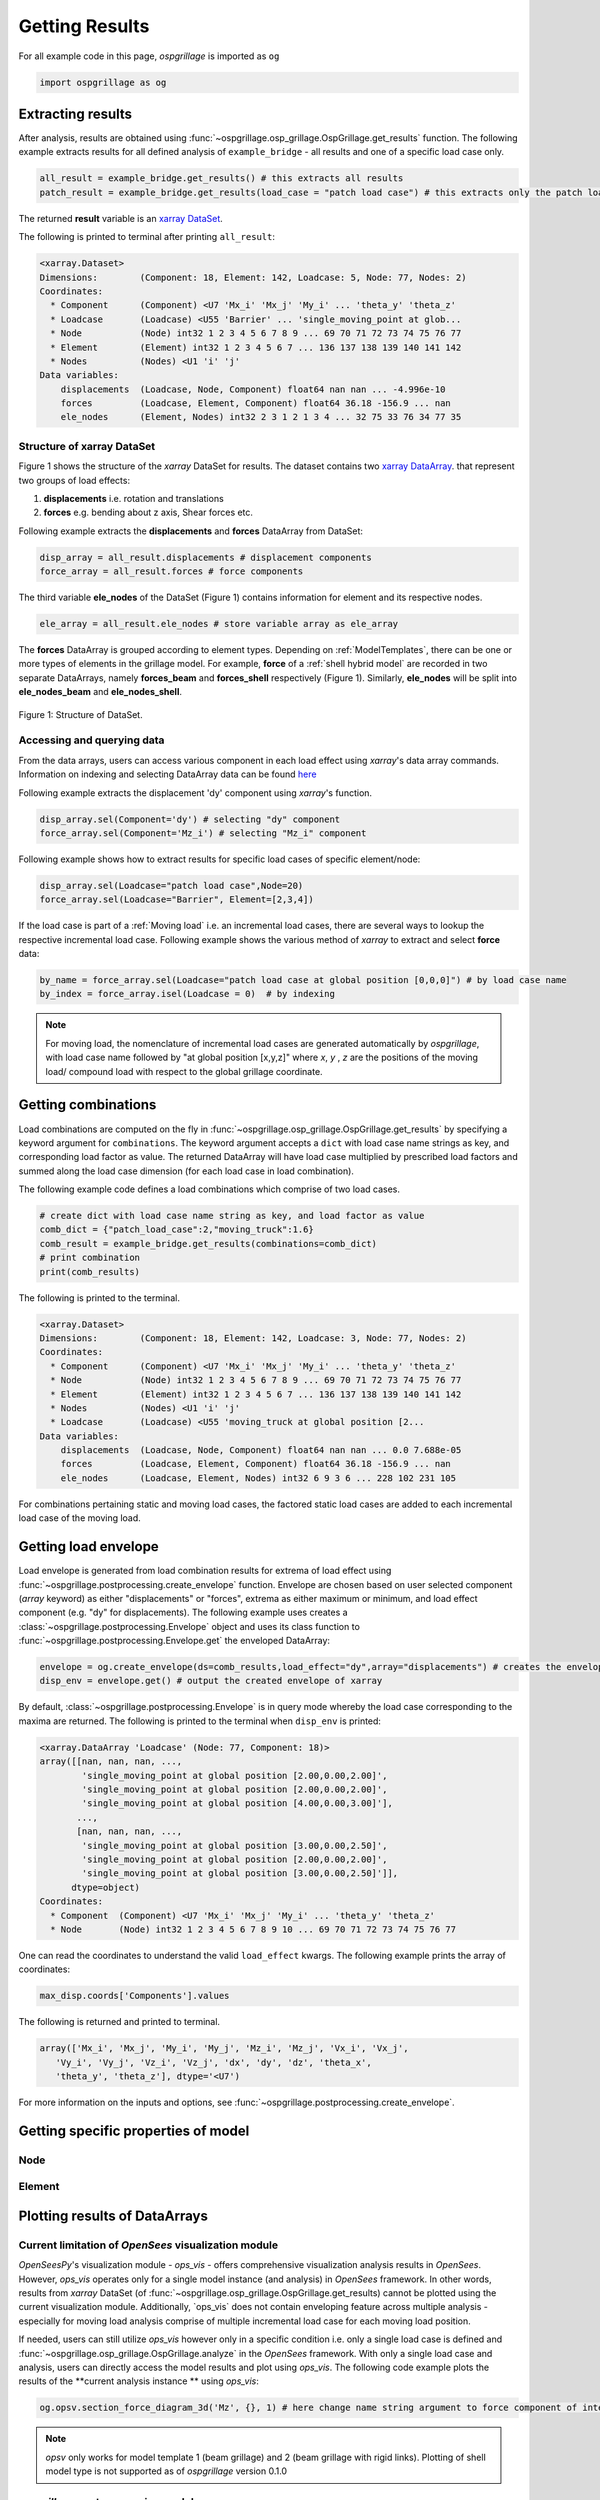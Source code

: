========================
Getting Results
========================

For all example code in this page, *ospgrillage* is imported as ``og``

.. code-block:: python

    import ospgrillage as og

Extracting results
--------------------------------------

After analysis, results are obtained using :func:`~ospgrillage.osp_grillage.OspGrillage.get_results` function.
The following example extracts results for all defined analysis of ``example_bridge`` - all results and one of a specific load case only.

.. code-block:: python

    all_result = example_bridge.get_results() # this extracts all results
    patch_result = example_bridge.get_results(load_case = "patch load case") # this extracts only the patch load case results

The returned **result** variable is an
`xarray DataSet <http://xarray.pydata.org/en/stable/generated/xarray.Dataset.html>`_.

The following is printed to terminal after printing ``all_result``:

.. code-block:: python

    <xarray.Dataset>
    Dimensions:        (Component: 18, Element: 142, Loadcase: 5, Node: 77, Nodes: 2)
    Coordinates:
      * Component      (Component) <U7 'Mx_i' 'Mx_j' 'My_i' ... 'theta_y' 'theta_z'
      * Loadcase       (Loadcase) <U55 'Barrier' ... 'single_moving_point at glob...
      * Node           (Node) int32 1 2 3 4 5 6 7 8 9 ... 69 70 71 72 73 74 75 76 77
      * Element        (Element) int32 1 2 3 4 5 6 7 ... 136 137 138 139 140 141 142
      * Nodes          (Nodes) <U1 'i' 'j'
    Data variables:
        displacements  (Loadcase, Node, Component) float64 nan nan ... -4.996e-10
        forces         (Loadcase, Element, Component) float64 36.18 -156.9 ... nan
        ele_nodes      (Element, Nodes) int32 2 3 1 2 1 3 4 ... 32 75 33 76 34 77 35


Structure of xarray DataSet
^^^^^^^^^^^^^^^^^^^^^^^^^^^^^

Figure 1 shows the structure of the `xarray` DataSet for results.
The dataset contains two `xarray DataArray <http://xarray.pydata.org/en/stable/generated/xarray.DataArray.html#xarray.DataArray>`_.
that represent two groups of load effects:

#. **displacements** i.e. rotation and translations
#. **forces** e.g. bending about z axis, Shear forces etc.

Following example extracts the **displacements** and **forces** DataArray from DataSet:

.. code-block:: python

    disp_array = all_result.displacements # displacement components
    force_array = all_result.forces # force components

The third variable **ele_nodes** of the DataSet (Figure 1) contains information for element and its respective nodes.

.. code-block:: python

    ele_array = all_result.ele_nodes # store variable array as ele_array

The  **forces** DataArray is grouped according to element types. Depending on :ref:`ModelTemplates`, there can be one or more
types of elements in the grillage model. For example, **force** of a :ref:`shell hybrid model` are recorded in
two separate DataArrays, namely **forces_beam** and **forces_shell** respectively (Figure 1).
Similarly, **ele_nodes** will be split into **ele_nodes_beam** and **ele_nodes_shell**.

..  figure:: ../../_images/dataset_structure.png
    :align: center
    :scale: 75 %

    Figure 1: Structure of DataSet.

.. _access results:

Accessing and querying data
^^^^^^^^^^^^^^^^^^^^^^^^^^^^^

From the data arrays, users can access various component in each load effect using `xarray`'s data array commands.
Information on indexing and selecting DataArray data can be found `here <http://xarray.pydata.org/en/stable/user-guide/indexing.html>`_

Following example extracts the displacement 'dy' component using `xarray`'s  function.

.. code-block:: python

    disp_array.sel(Component='dy') # selecting "dy" component
    force_array.sel(Component='Mz_i') # selecting "Mz_i" component

Following example shows how to extract results for specific load cases of specific element/node:

.. code-block:: python

    disp_array.sel(Loadcase="patch load case",Node=20)
    force_array.sel(Loadcase="Barrier", Element=[2,3,4])


If the load case is part of a :ref:`Moving load` i.e. an incremental load cases, there are several ways to lookup the respective
incremental load case. Following example shows the various method of `xarray` to extract and select **force** data:

.. code-block:: python

    by_name = force_array.sel(Loadcase="patch load case at global position [0,0,0]") # by load case name
    by_index = force_array.isel(Loadcase = 0)  # by indexing


.. note::

    For moving load, the nomenclature of incremental load cases are generated automatically by *ospgrillage*, with
    load case name followed by "at global position [x,y,z]" where `x`, `y` , `z` are the positions of the moving load/ compound load with
    respect to the global grillage coordinate.


.. _load combinations:

Getting combinations
--------------------------------------
Load combinations are computed on the fly in :func:`~ospgrillage.osp_grillage.OspGrillage.get_results` by specifying a keyword argument for ``combinations``.
The keyword argument accepts a ``dict`` with load case name strings as key, and corresponding load factor as value. The returned DataArray
will have load case multiplied by prescribed load factors and summed along the load case dimension (for each load case in load combination).

The following example code defines a load combinations which comprise of two load cases.

.. code-block:: python

    # create dict with load case name string as key, and load factor as value
    comb_dict = {"patch_load_case":2,"moving_truck":1.6}
    comb_result = example_bridge.get_results(combinations=comb_dict)
    # print combination
    print(comb_results)

The following is printed to the terminal.

.. code-block:: python

    <xarray.Dataset>
    Dimensions:        (Component: 18, Element: 142, Loadcase: 3, Node: 77, Nodes: 2)
    Coordinates:
      * Component      (Component) <U7 'Mx_i' 'Mx_j' 'My_i' ... 'theta_y' 'theta_z'
      * Node           (Node) int32 1 2 3 4 5 6 7 8 9 ... 69 70 71 72 73 74 75 76 77
      * Element        (Element) int32 1 2 3 4 5 6 7 ... 136 137 138 139 140 141 142
      * Nodes          (Nodes) <U1 'i' 'j'
      * Loadcase       (Loadcase) <U55 'moving_truck at global position [2...
    Data variables:
        displacements  (Loadcase, Node, Component) float64 nan nan ... 0.0 7.688e-05
        forces         (Loadcase, Element, Component) float64 36.18 -156.9 ... nan
        ele_nodes      (Loadcase, Element, Nodes) int32 6 9 3 6 ... 228 102 231 105


For combinations pertaining static and moving load cases, the factored static load cases are added to each
incremental load case of the moving load.


Getting load envelope
--------------------------------------
Load envelope is generated from load combination results for extrema of load effect using :func:`~ospgrillage.postprocessing.create_envelope` function.
Envelope are chosen based on user selected component (*array* keyword) as either "displacements" or "forces", extrema as either maximum or minimum,
and load effect component (e.g. "dy" for displacements). The following example uses creates a :class:`~ospgrillage.postprocessing.Envelope` object
and uses its class function to :func:`~ospgrillage.postprocessing.Envelope.get` the enveloped DataArray:

.. code-block:: python

    envelope = og.create_envelope(ds=comb_results,load_effect="dy",array="displacements") # creates the envelope obj
    disp_env = envelope.get() # output the created envelope of xarray


By default, :class:`~ospgrillage.postprocessing.Envelope` is in query mode whereby the load case corresponding to the maxima
are returned. The following is printed to the terminal when ``disp_env`` is printed:

.. code-block:: python

    <xarray.DataArray 'Loadcase' (Node: 77, Component: 18)>
    array([[nan, nan, nan, ...,
            'single_moving_point at global position [2.00,0.00,2.00]',
            'single_moving_point at global position [2.00,0.00,2.00]',
            'single_moving_point at global position [4.00,0.00,3.00]'],
           ...,
           [nan, nan, nan, ...,
            'single_moving_point at global position [3.00,0.00,2.50]',
            'single_moving_point at global position [2.00,0.00,2.00]',
            'single_moving_point at global position [3.00,0.00,2.50]']],
          dtype=object)
    Coordinates:
      * Component  (Component) <U7 'Mx_i' 'Mx_j' 'My_i' ... 'theta_y' 'theta_z'
      * Node       (Node) int32 1 2 3 4 5 6 7 8 9 10 ... 69 70 71 72 73 74 75 76 77

One can read the coordinates to understand the valid ``load_effect`` kwargs. The following example prints the array of
coordinates:

.. code-block:: python

    max_disp.coords['Components'].values

The following is returned and printed to terminal.

.. code-block:: python

    array(['Mx_i', 'Mx_j', 'My_i', 'My_j', 'Mz_i', 'Mz_j', 'Vx_i', 'Vx_j',
       'Vy_i', 'Vy_j', 'Vz_i', 'Vz_j', 'dx', 'dy', 'dz', 'theta_x',
       'theta_y', 'theta_z'], dtype='<U7')


For more information on the inputs and options, see :func:`~ospgrillage.postprocessing.create_envelope`.


Getting specific properties of model
--------------------------------------

Node
^^^^^^^^^^^^^^^^^^^

.. automethod:: ospgrillage.OspGrillage.get_nodes()
    :noindex:

Element
^^^^^^^^^^^^^^^^^^^

.. automethod:: ospgrillage.OspGrillage.get_element()
    :noindex:



Plotting results of DataArrays
--------------------------------------

Current limitation of `OpenSees` visualization module
^^^^^^^^^^^^^^^^^^^^^^^^^^^^^^^^^^^^^^^^^^^^^^^^^^^^^^^^^^^

`OpenSeesPy`'s visualization module - `ops_vis` - offers comprehensive visualization analysis results in `OpenSees`.
However, `ops_vis` operates only for a single model instance (and analysis) in `OpenSees`
framework. In other words, results from `xarray` DataSet (of :func:`~ospgrillage.osp_grillage.OspGrillage.get_results)
cannot be plotted using the current visualization module.
Additionally, `ops_vis` does not contain enveloping feature across multiple analysis - especially for moving
load analysis comprise of multiple incremental load case for each moving load position.

If needed, users can still utilize `ops_vis` however only in a specific condition i.e. only a single load case is defined
and :func:`~ospgrillage.osp_grillage.OspGrillage.analyze` in the `OpenSees` framework.
With only a single load case and analysis, users can directly access the model results
and plot using `ops_vis`. The following code example plots the results of the **current analysis instance **
using `ops_vis`:

.. code-block:: python

    og.opsv.section_force_diagram_3d('Mz', {}, 1) # here change name string argument to force component of interest


.. note::

    `opsv` only works for model template 1 (beam grillage) and 2 (beam grillage with rigid links). Plotting of shell model
    type is not supported as of *ospgrillage* version 0.1.0


*ospgrillage* post-processing module
^^^^^^^^^^^^^^^^^^^^^^^^^^^^^^^^^^^^^^^^^^^^^^^
For users wishing to plot results from `xarray` DataSet (multiple analysis),
*ospgrillage* contains a dedicated post-processing module as of version 0.1.0 to visualize these results.

.. note::

    The plotting functions of post-processing module is at alpha development stage as compared to other modules. As of version 0.1.0,
    it is sufficient to plot components from the xarray DataSets.

Plotting functions
^^^^^^^^^^^^^^^^^^^^^^^^^^^^^^^^^^^^^^^^^^^^^^^

For this section, we will refer to an exemplar 28 m super-T bridge (Figure 1). The bridge grillage has been created
and its :class:`~ospgrillage.osp_grillage.OspGrillage` object is defined as ``bridge_28``.

..  figure:: ../../_images/28m_bridge.PNG
    :align: center
    :scale: 25 %

    Figure 1: 28 m super-T bridge model.


To plot deflection components from **displacement** DataArray, use :func:`~ospgrillage.postprocessing.plot_defo`. To use this function
users need to specify the specific grillage member - this function returns a 2-D plot of displacement diagram.
Following example plots the vertical deflection of ``bridge_28``, for "exterior_main_beam_2" member - plot shown in
Figure 2:

.. code-block:: python

    og.plot_defo(bridge_28, results, member="exterior_main_beam_2", option= "nodes")

..  figure:: ../../_images/example_deflected.PNG
    :align: center
    :scale: 25 %

    Figure 2: Deflected shape of of exterior main beam 2.


To plot force components from **forces** DataArray, use :func:`~ospgrillage.postprocessing.plot_force`. Similar to
:func:`~ospgrillage.postprocessing.plot_defo`, users need to specify name string of specific grillage member.
Following example plots the bending moment "Mz" of "exterior_main_beam_2" in ``bridge_28`` - plot shown in Figure 3:

.. code-block:: python

    og.plot_force(bridge_28, results, member="exterior_main_beam_2", component="Mz")

..  figure:: ../../_images/example_bmd.PNG
    :align: center
    :scale: 25 %

    Figure 3: Bending moment about z axis of exterior main beam 2 .